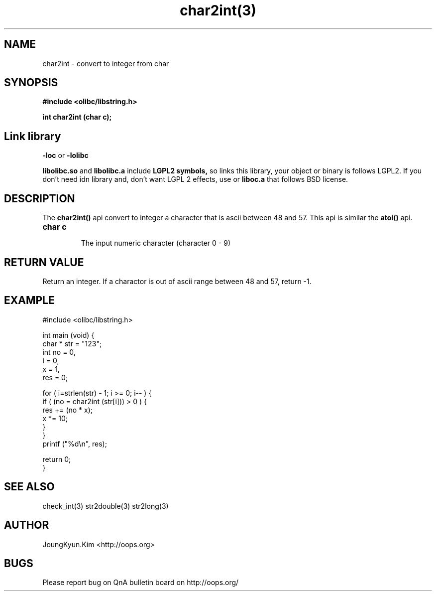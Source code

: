 .TH char2int(3) 2011-02-10 "Linux Manpage" "OOPS C Library's Manual"
.\" Process with
.\" nroff -man char2int.3
.\" 2011-03-04 JoungKyun Kim <htt://oops.org>
.\" $Id: char2int.3,v 1.6 2011-03-08 17:28:58 oops Exp $
.SH NAME
char2int \- convert to integer from char

.SH SYNOPSIS
.B #include <olibc/libstring.h>
.sp
.BI "int char2int (char c);"

.SH Link library
.B \-loc
or
.B \-lolibc
.br

.B libolibc.so
and
.B libolibc.a
include
.B "LGPL2 symbols,"
so links this library, your object or binary is follows LGPL2.
If you don't need idn library and, don't want LGPL 2 effects,
use
.Bliboc.so
or
.B liboc.a
that follows BSD license.

.SH DESCRIPTION
The
.BI char2int()
api convert to integer a character that is ascii between 48 and 57.
This api is similar the
.BI atoi()
api.

.TP
.B char c
.br
The input numeric character (character 0 \- 9)

.SH "RETURN VALUE"
Return an integer. If a charactor is out of ascii range between 48 and 57,
return \-1.

.SH EXAMPLE
.nf
#include <olibc/libstring.h>

int main (void) {
    char * str = "123";
    int no = 0,
        i = 0,
        x = 1,
        res = 0;

    for ( i=strlen(str) \- 1; i >= 0; i\-\- ) {
        if ( (no = char2int (str[i])) > 0 ) {
            res += (no * x);
            x *= 10;
        }
    }
    printf ("%d\\n", res);

    return 0;
}
.fi

.SH "SEE ALSO"
check_int(3) str2double(3) str2long(3)

.SH AUTHOR
JoungKyun.Kim <http://oops.org>

.SH BUGS
Please report bug on QnA bulletin board on http://oops.org/
